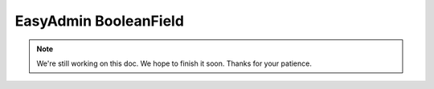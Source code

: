 EasyAdmin BooleanField
======================

.. note::

    We're still working on this doc. We hope to finish it soon.
    Thanks for your patience.
